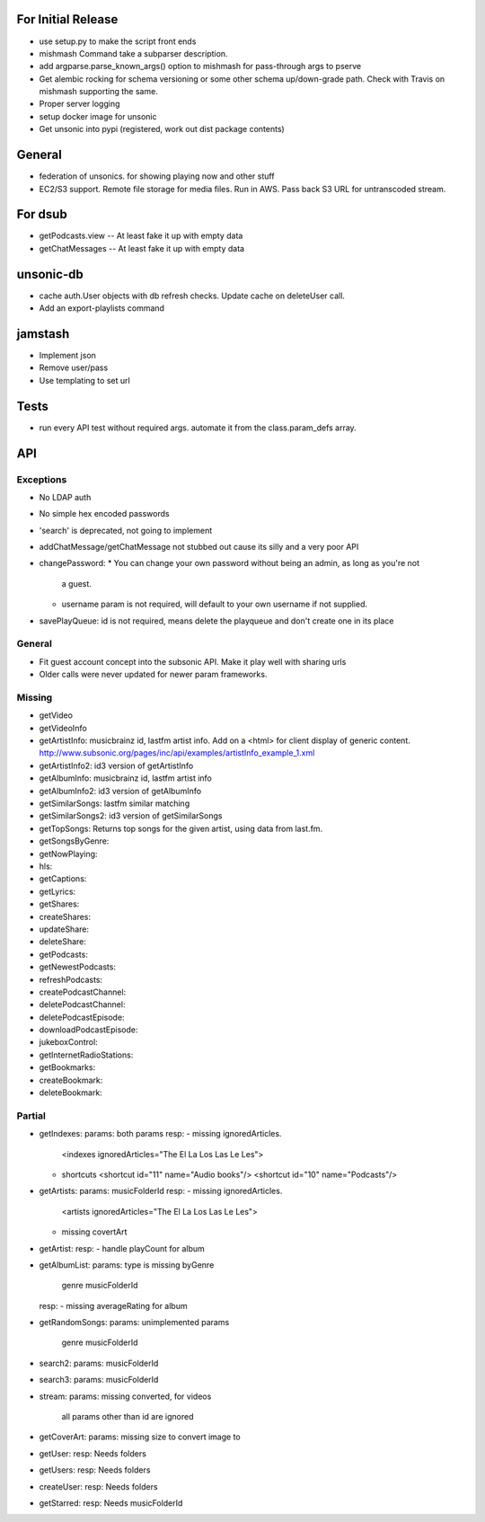 For Initial Release
===================
* use setup.py to make the script front ends
* mishmash Command take a subparser description.
* add argparse.parse_known_args() option to mishmash for pass-through args to pserve

* Get alembic rocking for schema versioning or some other schema up/down-grade
  path. Check with Travis on mishmash supporting the same.
* Proper server logging
* setup docker image for unsonic
* Get unsonic into pypi (registered, work out dist package contents)


General
=======
* federation of unsonics. for showing playing now and other stuff
* EC2/S3 support. Remote file storage for media files. Run in AWS. Pass back S3 URL for untranscoded stream.


For dsub
========
* getPodcasts.view -- At least fake it up with empty data
* getChatMessages -- At least fake it up with empty data


unsonic-db
==========
* cache auth.User objects with db refresh checks. Update cache on deleteUser call.
* Add an export-playlists command


jamstash
========
* Implement json
* Remove user/pass
* Use templating to set url


Tests
=====
* run every API test without required args. automate it from the
  class.param_defs array.


API
===
Exceptions
----------
* No LDAP auth
* No simple hex encoded passwords
* 'search' is deprecated, not going to implement
* addChatMessage/getChatMessage not stubbed out cause its silly and a very poor API
* changePassword:
  * You can change your own password without being an admin, as long as you're not
    a guest.
  * username param is not required, will default to your own username if not supplied.
* savePlayQueue: id is not required, means delete the playqueue and don't create
  one in its place


General
-------
* Fit guest account concept into the subsonic API. Make it play well with
  sharing urls
* Older calls were never updated for newer param frameworks.


Missing
-------
- getVideo
- getVideoInfo
- getArtistInfo: musicbrainz id, lastfm artist info. Add on a <html> for client display of generic content. http://www.subsonic.org/pages/inc/api/examples/artistInfo_example_1.xml
- getArtistInfo2: id3 version of getArtistInfo
- getAlbumInfo: musicbrainz id, lastfm artist info
- getAlbumInfo2: id3 version of getAlbumInfo
- getSimilarSongs: lastfm similar matching
- getSimilarSongs2: id3 version of getSimilarSongs
- getTopSongs: Returns top songs for the given artist, using data from last.fm.
- getSongsByGenre:
- getNowPlaying:
- hls:
- getCaptions:
- getLyrics:
- getShares:
- createShares:
- updateShare:
- deleteShare:
- getPodcasts:
- getNewestPodcasts:
- refreshPodcasts:
- createPodcastChannel:
- deletePodcastChannel:
- deletePodcastEpisode:
- downloadPodcastEpisode:
- jukeboxControl:
- getInternetRadioStations:
- getBookmarks:
- createBookmark:
- deleteBookmark:


Partial
-------
- getIndexes:
  params: both params
  resp:
  - missing ignoredArticles.
    <indexes ignoredArticles="The El La Los Las Le Les">
  - shortcuts
    <shortcut id="11" name="Audio books"/>
    <shortcut id="10" name="Podcasts"/>

- getArtists:
  params: musicFolderId
  resp:
  - missing ignoredArticles.
    <artists ignoredArticles="The El La Los Las Le Les">
  - missing covertArt

- getArtist:
  resp:
  - handle playCount for album
    
- getAlbumList:
  params: type is missing byGenre
          genre
          musicFolderId
  resp:
  - missing averageRating for album

- getRandomSongs:
  params: unimplemented params
          genre
          musicFolderId

- search2:
  params: musicFolderId

- search3:
  params: musicFolderId

- stream:
  params: missing converted, for videos
          all params other than id are ignored

- getCoverArt:
  params: missing size to convert image to

- getUser:
  resp: Needs folders

- getUsers:
  resp: Needs folders

- createUser:
  resp: Needs folders

- getStarred:
  resp: Needs musicFolderId
